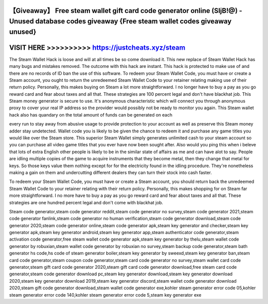 【Giveaway】 Free steam wallet gift card code generator online (SIjB!@) - Unused database codes giveaway {Free steam wallet codes giveaway unused}
==================================================================================================================================================




VISIT HERE >>>>>>>>>> https://justcheats.xyz/steam
==================================================



The Steam Wallet Hack is loose and will at all times be so come download it. This new replace of Steam Wallet Hack has many bugs and mistakes removed. The outcome with this hack are instant. This hack is protected to make use of and there are no records of ID ban the use of this software. To redeem your Steam Wallet Code, you must have or create a Steam account, you ought to return the unredeemed Steam Wallet Code to your retainer relating making use of their return policy. Personally, this makes buying on Steam a lot more straightforward. I no longer have to buy a pay as you go reward card and fear about taxes and all that. These strategies are 100 percent legal and don't have blackhat job. This Steam money generator is secure to use. It's anonymous characteristic which will connect you through anonymous proxy to cover your real IP address so the provider would possibly not be ready to monitor you again. This Steam wallet hack also has quandary on the total amount of funds can be generated on each

every run to stay away from abusive usage to provide protection to your account as well as preserve this Steam money adder stay undetected. Wallet code you is likely to be given the chance to redeem it and purchase any game titles you would like over the Steam store. This superior Steam Wallet simply generates unlimited cash to your steam account so you can purchase all video game titles that you ever have now been sought after. Also would you ping this when i beleve that lots of extra English other people is likely to be in the similar state of affairs as me and can have alot to say. People are idling multiple copies of the game to acquire instruments that they become metal, then they change that metal for keys. So those keys value them nothing except for for the electricity found in the idling procedure. They're nonetheless making a gain on them and undercutting different dealers they can turn their stock into cash faster.

To redeem your Steam Wallet Code, you must have or create a Steam account, you should return back the unredeemed Steam Wallet Code to your retainer relating with their return policy. Personally, this makes shopping for on Steam far more straightforward. I no more have to buy a pay as you go reward card and fear about taxes and all that. These strategies are one hundred percent legal and don't come with blackhat job. 

Steam code generator,steam code generator reddit,steam code generator no survey,steam code generator 2021,steam code generator fanlink,steam code generator no human verification,steam code generator download,steam code generator 2020,steam code generator online,steam code generator apk,steam key generator and checker,steam key generator apk,steam key generator android,steam key generator app,steam authenticator code generator,steam activation code generator,free steam wallet code generator apk,steam key generator by thelu,steam wallet code generator by robuxian,steam wallet code generator by robuxian no survey,steam backup code generator,steam bath generator hs code,hs code of steam generator boiler,steam key generator by sweexd,steam key generator ban,steam card code generator,steam coupon code generator,steam card code generator no survey,steam wallet card code generator,steam gift card code generator 2020,steam gift card code generator download,free steam card code generator,steam code generator download pc,steam key generator download,steam key generator download 2020,steam key generator download 2019,steam key generator discord,steam wallet code generator download 2020,steam gift code generator download,steam wallet code generator exe,kohler steam generator error code 05,kohler steam generator error code 140,kohler steam generator error code 5,steam key generator exe
